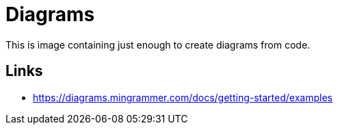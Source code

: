 = Diagrams

This is image containing just enough to create diagrams from code.

== Links

* link:https://diagrams.mingrammer.com/docs/getting-started/examples[]
